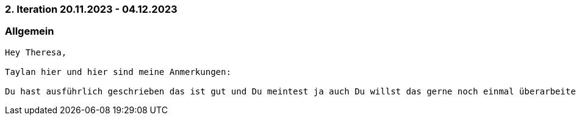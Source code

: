 === 2. Iteration 20.11.2023 - 04.12.2023
=== Allgemein

--------------------------------------------------------------
Hey Theresa, 

Taylan hier und hier sind meine Anmerkungen: 

Du hast ausführlich geschrieben das ist gut und Du meintest ja auch Du willst das gerne noch einmal überarbeiten und mein Gedanken hierzu waren weiterhin, dass wir das noch sauberer Untergliedern müssen. Ich arbeite auch einige Sachen ein und wir können dazu gerne Morgen einmal sprechen oder als Team.

